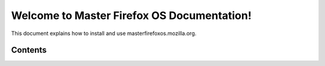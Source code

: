 ==============================================
Welcome to Master Firefox OS Documentation!
==============================================

This document explains how to install and use masterfirefoxos.mozilla.org.

Contents
--------
